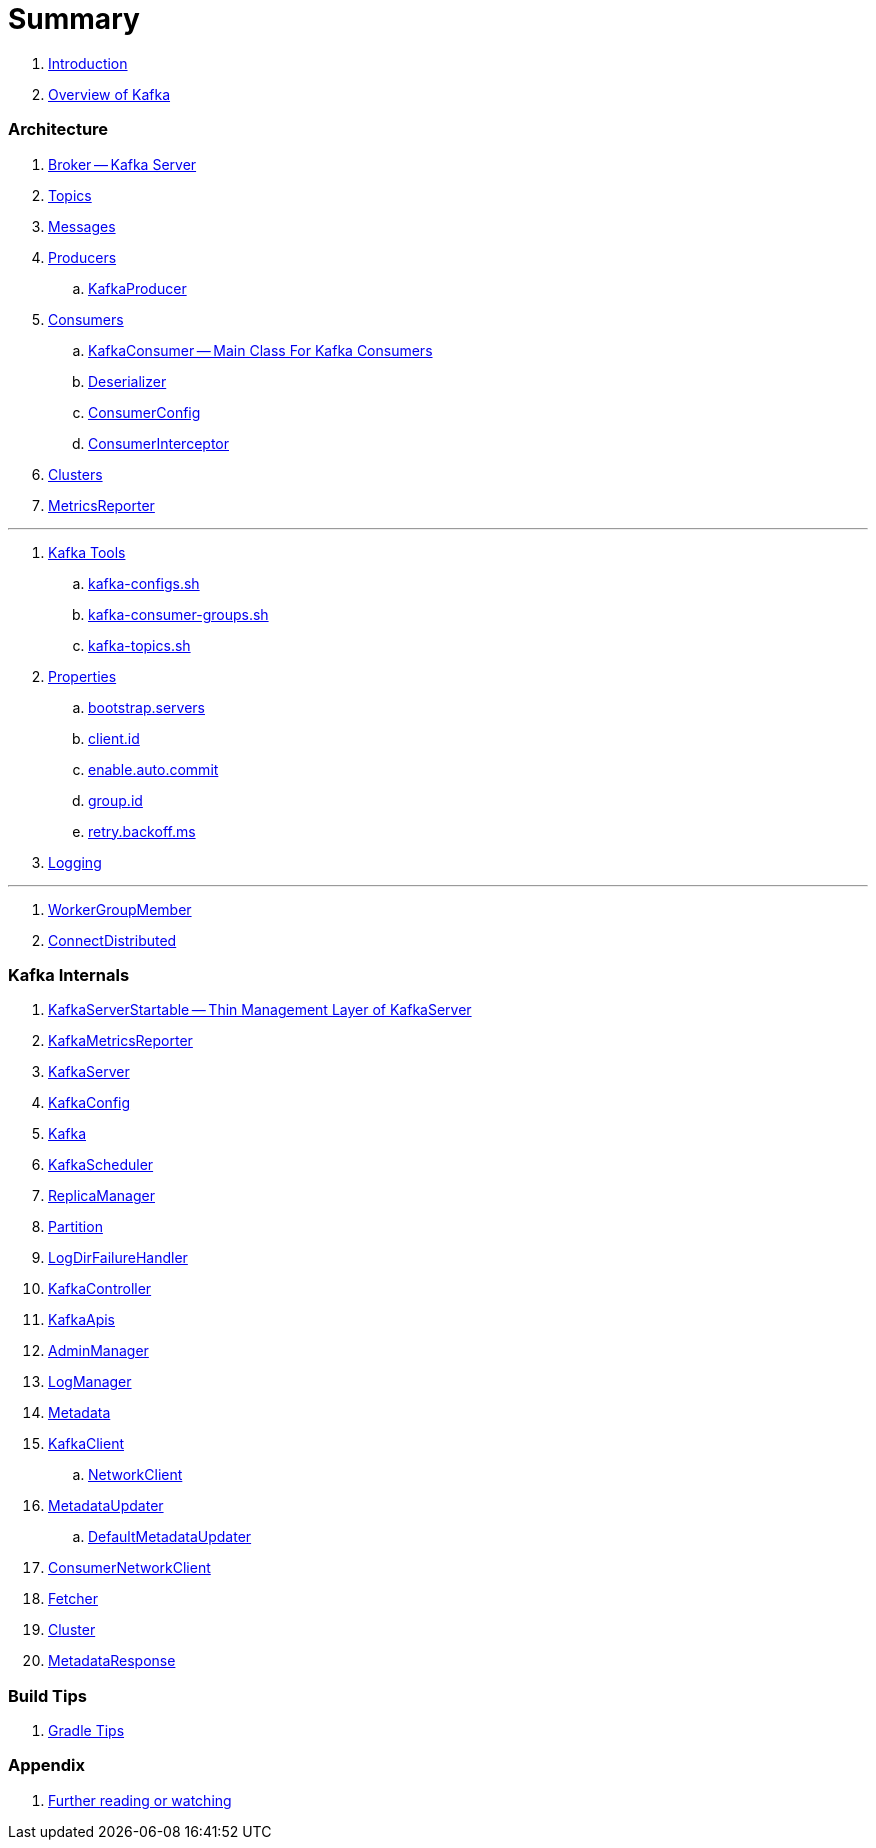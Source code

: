 = Summary

. link:book-intro.adoc[Introduction]
. link:kafka-overview.adoc[Overview of Kafka]

=== Architecture

. link:kafka-broker.adoc[Broker -- Kafka Server]
. link:kafka-topics.adoc[Topics]
. link:kafka-messages.adoc[Messages]
. link:kafka-producers.adoc[Producers]
.. link:kafka-KafkaProducer.adoc[KafkaProducer]
. link:kafka-consumers.adoc[Consumers]
.. link:kafka-KafkaConsumer.adoc[KafkaConsumer -- Main Class For Kafka Consumers]
.. link:kafka-Deserializer.adoc[Deserializer]
.. link:kafka-ConsumerConfig.adoc[ConsumerConfig]
.. link:kafka-ConsumerInterceptor.adoc[ConsumerInterceptor]
. link:kafka-clusters.adoc[Clusters]
. link:kafka-MetricsReporter.adoc[MetricsReporter]

---

. link:kafka-tools.adoc[Kafka Tools]
.. link:kafka-tools-kafka-configs.adoc[kafka-configs.sh]
.. link:kafka-tools-kafka-consumer-groups.adoc[kafka-consumer-groups.sh]
.. link:kafka-tools-kafka-topics.adoc[kafka-topics.sh]
. link:kafka-properties.adoc[Properties]
.. link:kafka-properties-bootstrap-servers.adoc[bootstrap.servers]
.. link:kafka-properties-client-id.adoc[client.id]
.. link:kafka-properties-enable-auto-commit.adoc[enable.auto.commit]
.. link:kafka-properties-group-id.adoc[group.id]
.. link:kafka-properties-retry-backoff-ms.adoc[retry.backoff.ms]
. link:kafka-logging.adoc[Logging]

---

. link:kafka-WorkerGroupMember.adoc[WorkerGroupMember]
. link:kafka-ConnectDistributed.adoc[ConnectDistributed]

=== Kafka Internals

. link:kafka-KafkaServerStartable.adoc[KafkaServerStartable -- Thin Management Layer of KafkaServer]
. link:kafka-KafkaMetricsReporter.adoc[KafkaMetricsReporter]
. link:kafka-KafkaServer.adoc[KafkaServer]
. link:kafka-KafkaConfig.adoc[KafkaConfig]
. link:kafka-Kafka.adoc[Kafka]
. link:kafka-KafkaScheduler.adoc[KafkaScheduler]
. link:kafka-ReplicaManager.adoc[ReplicaManager]
. link:kafka-Partition.adoc[Partition]
. link:kafka-LogDirFailureHandler.adoc[LogDirFailureHandler]
. link:kafka-KafkaController.adoc[KafkaController]
. link:kafka-KafkaApis.adoc[KafkaApis]
. link:kafka-AdminManager.adoc[AdminManager]
. link:kafka-LogManager.adoc[LogManager]
. link:kafka-Metadata.adoc[Metadata]
. link:kafka-KafkaClient.adoc[KafkaClient]
.. link:kafka-NetworkClient.adoc[NetworkClient]
. link:kafka-MetadataUpdater.adoc[MetadataUpdater]
.. link:kafka-DefaultMetadataUpdater.adoc[DefaultMetadataUpdater]
. link:kafka-ConsumerNetworkClient.adoc[ConsumerNetworkClient]
. link:kafka-Fetcher.adoc[Fetcher]
. link:kafka-Cluster.adoc[Cluster]
. link:kafka-MetadataResponse.adoc[MetadataResponse]

=== Build Tips

. link:kafka-gradle-tips.adoc[Gradle Tips]

=== Appendix

. link:kafka-further-reading-watching.adoc[Further reading or watching]
